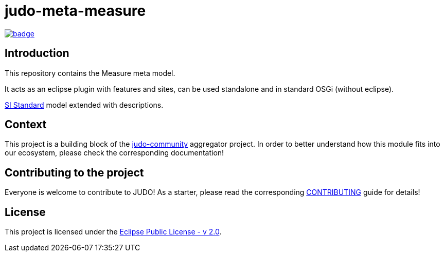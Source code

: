 = judo-meta-measure

image::https://github.com/BlackBeltTechnology/judo-meta-measure/actions/workflows/build.yml/badge.svg?branch=develop[link="https://github.com/BlackBeltTechnology/judo-meta-measure/actions/workflows/build.yml" float="center"]

== Introduction

This repository contains the Measure meta model.

It acts as an eclipse plugin with features and sites, can be used standalone and in standard OSGi (without eclipse).

https://en.wikipedia.org/wiki/International_System_of_Units[SI Standard] model extended with descriptions.

== Context

This project is a building block of the https://github.com/BlackBeltTechnology/judo-community[judo-community] aggregator
project. In order to better understand how this module fits into our ecosystem, please check the corresponding documentation!

== Contributing to the project

Everyone is welcome to contribute to JUDO! As a starter, please read the corresponding link:CONTRIBUTING.adoc[CONTRIBUTING] guide for details!

== License

This project is licensed under the https://www.eclipse.org/legal/epl-2.0/[Eclipse Public License - v 2.0].

